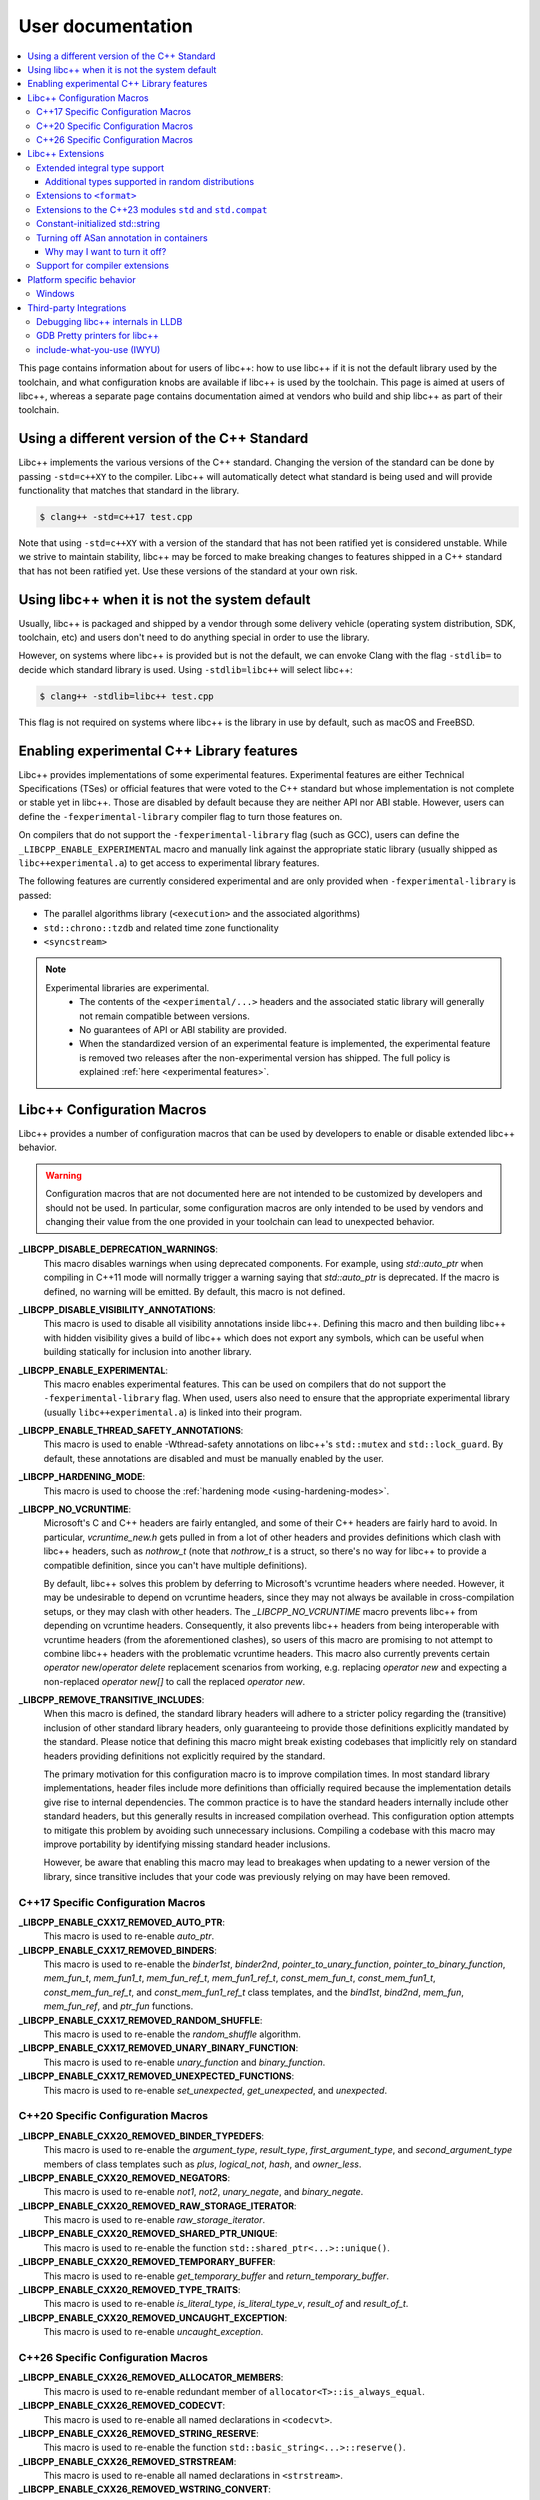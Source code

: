 .. _user-documentation:

==================
User documentation
==================

.. contents::
  :local:

This page contains information about for users of libc++:
how to use libc++ if it is not the default library used by the toolchain,
and what configuration knobs are available if libc++ is used by the toolchain.
This page is aimed at users of libc++, whereas a separate page contains documentation
aimed at vendors who build and ship libc++ as part of their toolchain.


Using a different version of the C++ Standard
=============================================

Libc++ implements the various versions of the C++ standard. Changing the version of
the standard can be done by passing ``-std=c++XY`` to the compiler. Libc++ will
automatically detect what standard is being used and will provide functionality that
matches that standard in the library.

.. code-block:: bash

  $ clang++ -std=c++17 test.cpp

Note that using ``-std=c++XY`` with a version of the standard that has not been ratified
yet is considered unstable. While we strive to maintain stability, libc++ may be forced to
make breaking changes to features shipped in a C++ standard that has not been ratified yet.
Use these versions of the standard at your own risk.


Using libc++ when it is not the system default
==============================================

Usually, libc++ is packaged and shipped by a vendor through some delivery vehicle
(operating system distribution, SDK, toolchain, etc) and users don't need to do
anything special in order to use the library.

However, on systems where libc++ is provided but is not the default, we can envoke
Clang with the flag ``-stdlib=`` to decide which standard library is used.
Using ``-stdlib=libc++`` will select libc++:

.. code-block:: bash

  $ clang++ -stdlib=libc++ test.cpp

This flag is not required on systems where libc++ is the library in use by default,
such as macOS and FreeBSD.


Enabling experimental C++ Library features
==========================================

Libc++ provides implementations of some experimental features. Experimental features
are either Technical Specifications (TSes) or official features that were voted to
the C++ standard but whose implementation is not complete or stable yet in libc++.
Those are disabled by default because they are neither API nor ABI stable. However,
users can define the ``-fexperimental-library`` compiler flag to turn those features on.

On compilers that do not support the ``-fexperimental-library`` flag (such as GCC),
users can define the ``_LIBCPP_ENABLE_EXPERIMENTAL`` macro and manually link against
the appropriate static library (usually shipped as ``libc++experimental.a``) to get
access to experimental library features.

The following features are currently considered experimental and are only provided
when ``-fexperimental-library`` is passed:

* The parallel algorithms library (``<execution>`` and the associated algorithms)
* ``std::chrono::tzdb`` and related time zone functionality
* ``<syncstream>``

.. note::
  Experimental libraries are experimental.
    * The contents of the ``<experimental/...>`` headers and the associated static
      library will generally not remain compatible between versions.
    * No guarantees of API or ABI stability are provided.
    * When the standardized version of an experimental feature is implemented,
      the experimental feature is removed two releases after the non-experimental
      version has shipped. The full policy is explained :ref:`here <experimental features>`.


Libc++ Configuration Macros
===========================

Libc++ provides a number of configuration macros that can be used by developers to
enable or disable extended libc++ behavior.

.. warning::
  Configuration macros that are not documented here are not intended to be customized
  by developers and should not be used. In particular, some configuration macros are
  only intended to be used by vendors and changing their value from the one provided
  in your toolchain can lead to unexpected behavior.

**_LIBCPP_DISABLE_DEPRECATION_WARNINGS**:
  This macro disables warnings when using deprecated components. For example,
  using `std::auto_ptr` when compiling in C++11 mode will normally trigger a
  warning saying that `std::auto_ptr` is deprecated. If the macro is defined,
  no warning will be emitted. By default, this macro is not defined.

**_LIBCPP_DISABLE_VISIBILITY_ANNOTATIONS**:
  This macro is used to disable all visibility annotations inside libc++.
  Defining this macro and then building libc++ with hidden visibility gives a
  build of libc++ which does not export any symbols, which can be useful when
  building statically for inclusion into another library.

**_LIBCPP_ENABLE_EXPERIMENTAL**:
  This macro enables experimental features. This can be used on compilers that do
  not support the ``-fexperimental-library`` flag. When used, users also need to
  ensure that the appropriate experimental library (usually ``libc++experimental.a``)
  is linked into their program.

**_LIBCPP_ENABLE_THREAD_SAFETY_ANNOTATIONS**:
  This macro is used to enable -Wthread-safety annotations on libc++'s
  ``std::mutex`` and ``std::lock_guard``. By default, these annotations are
  disabled and must be manually enabled by the user.

**_LIBCPP_HARDENING_MODE**:
  This macro is used to choose the :ref:`hardening mode <using-hardening-modes>`.

**_LIBCPP_NO_VCRUNTIME**:
  Microsoft's C and C++ headers are fairly entangled, and some of their C++
  headers are fairly hard to avoid. In particular, `vcruntime_new.h` gets pulled
  in from a lot of other headers and provides definitions which clash with
  libc++ headers, such as `nothrow_t` (note that `nothrow_t` is a struct, so
  there's no way for libc++ to provide a compatible definition, since you can't
  have multiple definitions).

  By default, libc++ solves this problem by deferring to Microsoft's vcruntime
  headers where needed. However, it may be undesirable to depend on vcruntime
  headers, since they may not always be available in cross-compilation setups,
  or they may clash with other headers. The `_LIBCPP_NO_VCRUNTIME` macro
  prevents libc++ from depending on vcruntime headers. Consequently, it also
  prevents libc++ headers from being interoperable with vcruntime headers (from
  the aforementioned clashes), so users of this macro are promising to not
  attempt to combine libc++ headers with the problematic vcruntime headers. This
  macro also currently prevents certain `operator new`/`operator delete`
  replacement scenarios from working, e.g. replacing `operator new` and
  expecting a non-replaced `operator new[]` to call the replaced `operator new`.

**_LIBCPP_REMOVE_TRANSITIVE_INCLUDES**:
  When this macro is defined, the standard library headers will adhere to a
  stricter policy regarding the (transitive) inclusion of other standard library
  headers, only guaranteeing to provide those definitions explicitly mandated by
  the standard. Please notice that defining this macro might break existing codebases
  that implicitly rely on standard headers providing definitions not explicitly
  required by the standard.

  The primary motivation for this configuration macro is to improve compilation
  times. In most standard library implementations, header files include more
  definitions than officially required because the implementation details give rise
  to internal dependencies. The common practice is to have the standard headers
  internally include other standard headers, but this generally results in
  increased compilation overhead. This configuration option attempts to mitigate
  this problem by avoiding such unnecessary inclusions. Compiling
  a codebase with this macro may improve portability by identifying
  missing standard header inclusions.

  However, be aware that enabling this macro may lead to breakages
  when updating to a newer version of the library, since transitive includes
  that your code was previously relying on may have been removed.

C++17 Specific Configuration Macros
-----------------------------------
**_LIBCPP_ENABLE_CXX17_REMOVED_AUTO_PTR**:
  This macro is used to re-enable `auto_ptr`.

**_LIBCPP_ENABLE_CXX17_REMOVED_BINDERS**:
  This macro is used to re-enable the `binder1st`, `binder2nd`,
  `pointer_to_unary_function`, `pointer_to_binary_function`, `mem_fun_t`,
  `mem_fun1_t`, `mem_fun_ref_t`, `mem_fun1_ref_t`, `const_mem_fun_t`,
  `const_mem_fun1_t`, `const_mem_fun_ref_t`, and `const_mem_fun1_ref_t`
  class templates, and the `bind1st`, `bind2nd`, `mem_fun`, `mem_fun_ref`,
  and `ptr_fun` functions.

**_LIBCPP_ENABLE_CXX17_REMOVED_RANDOM_SHUFFLE**:
  This macro is used to re-enable the `random_shuffle` algorithm.

**_LIBCPP_ENABLE_CXX17_REMOVED_UNARY_BINARY_FUNCTION**:
  This macro is used to re-enable `unary_function` and `binary_function`.

**_LIBCPP_ENABLE_CXX17_REMOVED_UNEXPECTED_FUNCTIONS**:
  This macro is used to re-enable `set_unexpected`, `get_unexpected`, and
  `unexpected`.

C++20 Specific Configuration Macros
-----------------------------------
**_LIBCPP_ENABLE_CXX20_REMOVED_BINDER_TYPEDEFS**:
  This macro is used to re-enable the `argument_type`, `result_type`,
  `first_argument_type`, and `second_argument_type` members of class
  templates such as `plus`, `logical_not`, `hash`, and `owner_less`.

**_LIBCPP_ENABLE_CXX20_REMOVED_NEGATORS**:
  This macro is used to re-enable `not1`, `not2`, `unary_negate`,
  and `binary_negate`.

**_LIBCPP_ENABLE_CXX20_REMOVED_RAW_STORAGE_ITERATOR**:
  This macro is used to re-enable `raw_storage_iterator`.

**_LIBCPP_ENABLE_CXX20_REMOVED_SHARED_PTR_UNIQUE**:
  This macro is used to re-enable the function
  ``std::shared_ptr<...>::unique()``.

**_LIBCPP_ENABLE_CXX20_REMOVED_TEMPORARY_BUFFER**:
  This macro is used to re-enable `get_temporary_buffer` and `return_temporary_buffer`.

**_LIBCPP_ENABLE_CXX20_REMOVED_TYPE_TRAITS**:
  This macro is used to re-enable `is_literal_type`, `is_literal_type_v`,
  `result_of` and `result_of_t`.

**_LIBCPP_ENABLE_CXX20_REMOVED_UNCAUGHT_EXCEPTION**:
  This macro is used to re-enable `uncaught_exception`.

C++26 Specific Configuration Macros
-----------------------------------

**_LIBCPP_ENABLE_CXX26_REMOVED_ALLOCATOR_MEMBERS**:
  This macro is used to re-enable redundant member of ``allocator<T>::is_always_equal``.

**_LIBCPP_ENABLE_CXX26_REMOVED_CODECVT**:
  This macro is used to re-enable all named declarations in ``<codecvt>``.

**_LIBCPP_ENABLE_CXX26_REMOVED_STRING_RESERVE**:
  This macro is used to re-enable the function
  ``std::basic_string<...>::reserve()``.

**_LIBCPP_ENABLE_CXX26_REMOVED_STRSTREAM**:
  This macro is used to re-enable all named declarations in ``<strstream>``.

**_LIBCPP_ENABLE_CXX26_REMOVED_WSTRING_CONVERT**:
  This macro is used to re-enable the ``wstring_convert`` and ``wbuffer_convert``
  in ``<locale>``.

Libc++ Extensions
=================

This section documents various extensions to the C++ standard library
provided by libc++ and any information regarding how to use them.

Extended integral type support
------------------------------

Several platforms support types that are not specified in the C++ standard,
such as the 128-bit integral types ``__int128_t`` and ``__uint128_t``.
As an extension, libc++ does a best-effort attempt to support these types like
other integral types, by supporting them notably in:

* ``<bits>``
* ``<charconv>``
* ``<functional>``
* ``<format>``
* ``<type_traits>``
* ``<random>``

Additional types supported in random distributions
~~~~~~~~~~~~~~~~~~~~~~~~~~~~~~~~~~~~~~~~~~~~~~~~~~

The `C++ Standard <http://eel.is/c++draft/rand#req.genl-1.5>`_ mentions that instantiating several random number
distributions with types other than ``short``, ``int``, ``long``, ``long long``, and their unsigned versions is
undefined. As an extension, libc++ supports instantiating ``binomial_distribution``, ``discrete_distribution``,
``geometric_distribution``, ``negative_binomial_distribution``, ``poisson_distribution``, and ``uniform_int_distribution``
with ``int8_t``, ``__int128_t`` and their unsigned versions.

Extensions to ``<format>``
--------------------------

The exposition only type ``basic-format-string`` and its typedefs
``format-string`` and ``wformat-string`` became ``basic_format_string``,
``format_string``, and ``wformat_string`` in C++23. Libc++ makes these types
available in C++20 as an extension.

For padding Unicode strings the ``format`` library relies on the Unicode standard.
Libc++ retroactively updates the Unicode standard in older C++ versions.
This allows the library to have better estimates for newly introduced Unicode code points,
without requiring the user to use the latest C++ version in their code base.

In C++26 formatting pointers gained a type ``P`` and allows to use
zero-padding. These options have been retroactively applied to C++20.

Extensions to the C++23 modules ``std`` and ``std.compat``
----------------------------------------------------------

Like other major implementations, libc++ provides C++23 modules ``std`` and
``std.compat`` in C++20 as an extension.

Constant-initialized std::string
--------------------------------

As an implementation-specific optimization, ``std::basic_string`` (``std::string``,
``std::wstring``, etc.) may either store the string data directly in the object, or else store a
pointer to heap-allocated memory, depending on the length of the string.

As of C++20, the constructors are now declared ``constexpr``, which permits strings to be used
during constant-evaluation time. In libc++, as in other common implementations, it is also possible
to constant-initialize a string object (e.g. via declaring a variable with ``constinit`` or
``constexpr``), but only if the string is short enough to not require a heap allocation.
Reliance upon this is discouraged in portable code, as the allowed length differs based on the
standard-library implementation and also based on whether the platform uses 32-bit or 64-bit
pointers.

.. code-block:: cpp

  // Non-portable: 11-char string works on 64-bit libc++, but not on 32-bit.
  constinit std::string x = "hello world";

  // Prefer to use string_view, or remove constinit/constexpr from the variable definition:
  constinit std::string_view x = "hello world";
  std::string_view y = "hello world";

.. _turning-off-asan:

Turning off ASan annotation in containers
-----------------------------------------

``__asan_annotate_container_with_allocator`` is a customization point to allow users to disable
`Address Sanitizer annotations for containers <https://github.com/google/sanitizers/wiki/AddressSanitizerContainerOverflow>`_ for specific allocators.
This may be necessary for allocators that access allocated memory.
This customization point exists only when ``_LIBCPP_HAS_ASAN_CONTAINER_ANNOTATIONS_FOR_ALL_ALLOCATORS`` Feature Test Macro is defined.

For allocators not running destructors, it is also possible to `bulk-unpoison memory <https://github.com/google/sanitizers/wiki/AddressSanitizerManualPoisoning>`_
instead of disabling annotations altogether.

The struct may be specialized for user-defined allocators. It is a `Cpp17UnaryTypeTrait <http://eel.is/c++draft/type.traits#meta.rqmts>`_
with a base characteristic of ``true_type`` if the container is allowed to use annotations and ``false_type`` otherwise.

The annotations for a ``user_allocator`` can be disabled like this:

.. code-block:: cpp

  #ifdef _LIBCPP_HAS_ASAN_CONTAINER_ANNOTATIONS_FOR_ALL_ALLOCATORS
  template <class T>
  struct std::__asan_annotate_container_with_allocator<user_allocator<T>> : std::false_type {};
  #endif

Why may I want to turn it off?
~~~~~~~~~~~~~~~~~~~~~~~~~~~~~~

There are a few reasons why you may want to turn off annotations for an allocator.
Unpoisoning may not be an option, if (for example) you are not maintaining the allocator.

* You are using allocator, which does not call destructor during deallocation.
* You are aware that memory allocated with an allocator may be accessed, even when unused by container.

Support for compiler extensions
-------------------------------

Clang, GCC and other compilers all provide their own set of language extensions. These extensions
have often been developed without particular consideration for their interaction with the library,
and as such, libc++ does not go out of its way to support them. The library may support specific
compiler extensions which would then be documented explicitly, but the basic expectation should be
that no special support is provided for arbitrary compiler extensions.

Platform specific behavior
==========================

Windows
-------

The ``stdout``, ``stderr``, and ``stdin`` file streams can be placed in
Unicode mode by a suitable call to ``_setmode()``. When in this mode,
the sequence of bytes read from, or written to, these streams is interpreted
as a sequence of little-endian ``wchar_t`` elements. Thus, use of
``std::cout``, ``std::cerr``, or ``std::cin`` with streams in Unicode mode
will not behave as they usually do since bytes read or written won't be
interpreted as individual ``char`` elements. However, ``std::wcout``,
``std::wcerr``, and ``std::wcin`` will behave as expected.

Wide character stream such as ``std::wcin`` or ``std::wcout`` imbued with a
locale behave differently than they otherwise do. By default, wide character
streams don't convert wide characters but input/output them as is. If a
specific locale is imbued, the IO with the underlying stream happens with
regular ``char`` elements, which are converted to/from wide characters
according to the locale. Note that this will not behave as expected if the
stream has been set in Unicode mode.


Third-party Integrations
========================

Libc++ provides integration with a few third-party tools.

Debugging libc++ internals in LLDB
----------------------------------

LLDB hides the implementation details of libc++ by default.

E.g., when setting a breakpoint in a comparator passed to ``std::sort``, the
backtrace will read as

.. code-block::

  (lldb) thread backtrace
  * thread #1, name = 'a.out', stop reason = breakpoint 3.1
    * frame #0: 0x000055555555520e a.out`my_comparator(a=1, b=8) at test-std-sort.cpp:6:3
      frame #7: 0x0000555555555615 a.out`void std::__1::sort[abi:ne200000]<std::__1::__wrap_iter<int*>, bool (*)(int, int)>(__first=(item = 8), __last=(item = 0), __comp=(a.out`my_less(int, int) at test-std-sort.cpp:5)) at sort.h:1003:3
      frame #8: 0x000055555555531a a.out`main at test-std-sort.cpp:24:3

Note how the caller of ``my_comparator`` is shown as ``std::sort``. Looking at
the frame numbers, we can see that frames #1 until #6 were hidden. Those frames
represent internal implementation details such as ``__sort4`` and similar
utility functions.

To also show those implementation details, use ``thread backtrace -u``.
Alternatively, to disable those compact backtraces, use ``frame recognizer list``
and ``frame recognizer disable`` on the "libc++ frame recognizer".

Futhermore, stepping into libc++ functions is disabled by default. This is controlled via the
setting ``target.process.thread.step-avoid-regexp`` which defaults to ``^std::`` and can be
disabled using ``settings set target.process.thread.step-avoid-regexp ""``.

GDB Pretty printers for libc++
------------------------------

GDB does not support pretty-printing of libc++ symbols by default. However, libc++ does
provide pretty-printers itself. Those can be used as:

.. code-block:: bash

  $ gdb -ex "source <libcxx>/utils/gdb/libcxx/printers.py" \
        -ex "python register_libcxx_printer_loader()" \
        <args>


.. _include-what-you-use:

include-what-you-use (IWYU)
---------------------------

libc++ provides an IWYU `mapping file <https://github.com/include-what-you-use/include-what-you-use/blob/master/docs/IWYUMappings.md>`_,
which drastically improves the accuracy of the tool when using libc++. To use the mapping file with
IWYU, you should run the tool like so:

.. code-block:: bash

  $ include-what-you-use -Xiwyu --mapping_file=/path/to/libcxx/include/libcxx.imp file.cpp

If you would prefer to not use that flag, then you can replace ``/path/to/include-what-you-use/share/libcxx.imp``
file with the libc++-provided ``libcxx.imp`` file.
